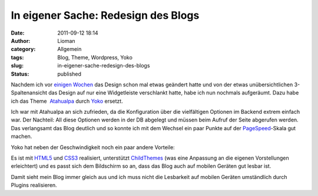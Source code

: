 In eigener Sache: Redesign des Blogs
####################################
:date: 2011-09-12 18:14
:author: Lioman
:category: Allgemein
:tags: Blog, Theme, Wordpress, Yoko
:slug: in-eigener-sache-redesign-des-blogs
:status: published

Nachdem ich vor `einigen
Wochen <http://www.lioman.de/2011/07/blog-aufgeraeumt/>`__ das Design
schon mal etwas geändert hatte und von der etwas unübersichtlichen
3-Spaltenansicht das Design auf nur eine Widgetleiste verschlankt hatte,
habe ich nun nochmals aufgeräumt. Dazu habe ich das Theme
 `Atahualpa <http://wordpress.bytesforall.com/wordpress-themes/new-wordpress-theme-atahualpa/>`__ durch
`Yoko <http://www.elmastudio.de/wordpress-themes/yoko/>`__ ersetzt.

Ich war mit Atahualpa an sich zufrieden, da die Konfiguration über die
vielfältigen Optionen im Backend extrem einfach war. Der Nachteil: All
diese Optionen werden in der DB abgelegt und müssen beim Aufruf der
Seite abgerufen werden. Das verlangsamt das Blog deutlich und so konnte
ich mit dem Wechsel ein paar Punkte auf der
`PageSpeed <http://code.google.com/speed/page-speed/>`__-Skala gut
machen.

Yoko hat neben der Geschwindigkeit noch ein paar andere Vorteile:

Es ist mit `HTML5 <http://de.wikipedia.org/wiki/HTML5>`__ und
`CSS3 <http://en.wikipedia.org/wiki/Cascading_Style_Sheets#CSS_3>`__
realisiert, unterstützt
`ChildThemes <http://codex.wordpress.org/Child_Themes>`__ (was eine
Anpassung an die eigenen Vorstellungen erleichtert) und es passt sich
dem Bildschirm so an, dass das Blog auch auf mobilen Geräten gut lesbar
ist.

Damit sieht mein Blog immer gleich aus und ich muss nicht die Lesbarkeit
auf mobilen Geräten umständlich durch Plugins realisieren.
